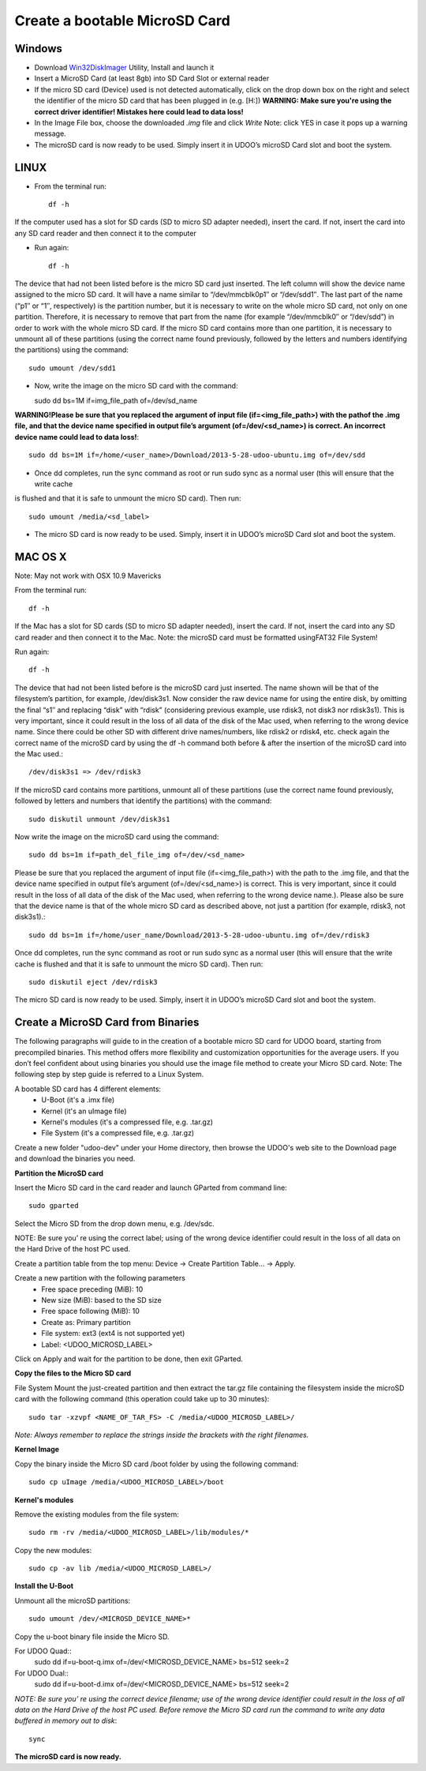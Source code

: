 ################################
Create a bootable MicroSD Card 
################################


===============
Windows
===============


..  youtube:: vMAZZzTQsS4
        :width: 100%
        

* Download `Win32DiskImager <_utils/Win32DiskImager-0.9.5-install.exe>`_ Utility, Install and launch it
* Insert a MicroSD Card (at least 8gb) into SD Card Slot or external reader
* If the micro SD card (Device) used is not detected automatically, click on the drop down box on the right and select the identifier of the micro SD card that has been plugged in (e.g. [H:\])
  **WARNING: Make sure you're using the correct driver identifier! Mistakes here could lead to data loss!**
* In the Image File box, choose the downloaded *.img* file and click *Write*
  Note: click YES in case it pops up a warning message.
* The microSD card is now ready to be used. Simply insert it in UDOO’s microSD Card slot and boot the system.


.. image:: _static/images/msdwin.png

======
LINUX
======

..  youtube:: 044ijVTUaqs
        :width: 100%
        

* From the terminal run::

   df -h

If the computer used has a slot for SD cards (SD to micro SD adapter needed), insert the card. If not, insert the card 
into any SD card reader and then connect it to the computer

* Run again::

   df -h

The device that had not been listed before is the micro SD card just inserted. The left column will show the device name
assigned to the micro SD card. It will have a name similar to “/dev/mmcblk0p1″ or “/dev/sdd1″. The last part of the name
(“p1″ or “1″, respectively) is the partition number, but it is necessary to write on the whole micro SD card, not only 
on one partition. Therefore, it is necessary to remove that part from the name (for example “/dev/mmcblk0″ or “/dev/sdd”)
in order to work with the whole micro SD card.
If the micro SD card contains more than one partition, it is necessary to unmount all of these partitions (using the 
correct name found previously, followed by the letters and numbers identifying the partitions) using the command::

   sudo umount /dev/sdd1
   
* Now, write the image on the micro SD card with the command::

  sudo dd bs=1M if=img_file_path of=/dev/sd_name
  
**WARNING!Please be sure that you replaced the argument of input file (if=<img_file_path>) with the pathof the .img file, and that
the device name specified in output file’s argument (of=/dev/<sd_name>) is correct. An incorrect device name could lead to
data loss!**::

   sudo dd bs=1M if=/home/<user_name>/Download/2013-5-28-udoo-ubuntu.img of=/dev/sdd
   
* Once dd completes, run the sync command as root or run sudo sync as a normal user (this will ensure that the write cache 
is flushed and that it is safe to unmount the micro SD card). Then run::
   
   sudo umount /media/<sd_label>
   
* The micro SD card is now ready to be used. Simply, insert it in UDOO’s microSD Card slot and boot the system.


========
MAC OS X
========

..  youtube:: A4iRKyJHtT4
        :width: 100%
        
        

Note: May not work with OSX 10.9 Mavericks

From the terminal run::
   
   df -h
   
If the Mac has a slot for SD cards (SD to micro SD adapter needed), insert the card. If not, insert the card into any SD 
card reader and then connect it to the Mac.
Note: the microSD card must be formatted usingFAT32 File System!

Run again::
  
   df -h
   
The device that had not been listed before is the microSD card just inserted. The name shown will be that of the 
filesystem’s partition, for example, /dev/disk3s1. Now consider the raw device name for using the entire disk, by 
omitting the final “s1″ and replacing “disk” with “rdisk” (considering previous example, use rdisk3, not disk3 nor 
rdisk3s1). This is very important, since it could result in the loss of all data of the disk of the Mac used, when 
referring to the wrong device name. Since there could be other SD with different drive names/numbers, like rdisk2 or 
rdisk4, etc. check again the correct name of the microSD card by using the df -h command both before & after the
insertion of the microSD card into the Mac used.::

   /dev/disk3s1 => /dev/rdisk3
   
If the microSD card contains more partitions, unmount all of these partitions (use the correct name found previously, 
followed by letters and numbers that identify the partitions) with the command::
   
   sudo diskutil unmount /dev/disk3s1
   
Now write the image on the microSD card using the command::

   sudo dd bs=1m if=path_del_file_img of=/dev/<sd_name>
   
Please be sure that you replaced the argument of input file (if=<img_file_path>) with the path to the .img file, and 
that the device name specified in output file’s argument (of=/dev/<sd_name>) is correct. This is very important, since
it could result in the loss of all data of the disk of the Mac used, when referring to the wrong device name.). Please
also be sure that the device name is that of the whole micro SD card as described above, not just a partition 
(for example, rdisk3, not disk3s1).::

   sudo dd bs=1m if=/home/user_name/Download/2013-5-28-udoo-ubuntu.img of=/dev/rdisk3
   
Once dd completes, run the sync command as root or run sudo sync as a normal user (this will ensure that the write cache 
is flushed and that it is safe to unmount the micro SD card). Then run::

   sudo diskutil eject /dev/rdisk3
   
The micro SD card is now ready to be used. Simply, insert it in UDOO’s microSD Card slot and boot the system.


============================
Create a MicroSD Card from Binaries
============================


The following paragraphs will guide to in the creation of a bootable micro SD card for UDOO board, starting from 
precompiled binaries. This method offers more flexibility and customization opportunities for the average users.
If you don’t feel confident about using binaries you should use the image file method to create your Micro SD card.
Note: The following step by step guide is referred to a Linux System.




A bootable SD card has 4 different elements:
 - U-Boot (it's a .imx file)
 - Kernel (it's an uImage file)
 - Kernel's modules (it's a compressed file, e.g. .tar.gz)
 - File System (it's a compressed file, e.g. .tar.gz)
 
Create a new folder "udoo-dev" under your Home directory, then browse the UDOO's web site to the Download page and
download the binaries you need.


**Partition the MicroSD card**

Insert the Micro SD card in the card reader and launch GParted from command line::

   sudo gparted 
   
Select the Micro SD from the drop down menu, e.g. /dev/sdc. 

NOTE: Be sure you’ re using the correct label; using of the wrong device identifier could result in the loss of 
all data on the Hard Drive of the host PC used.

Create a partition table from the top menu: Device → Create Partition Table... → Apply.

Create a new partition with the following parameters
 - Free space preceding (MiB): 10
 - New size (MiB): based to the SD size
 - Free space following (MiB): 10
 - Create as: Primary partition
 - File system: ext3 (ext4 is not supported yet)
 - Label: <UDOO_MICROSD_LABEL>

Click on Apply and wait for the partition to be done, then exit GParted.



**Copy the files to the Micro SD card**

File System
Mount the just-created partition and then extract the tar.gz file containing the filesystem inside the microSD card 
with the following command (this operation could take up to 30 minutes)::

   sudo tar -xzvpf <NAME_OF_TAR_FS> -C /media/<UDOO_MICROSD_LABEL>/
   
   
*Note: Always remember to replace the strings inside the brackets with the right filenames.*


**Kernel Image**

Copy the binary inside the Micro SD card /boot folder by using the following command::

   sudo cp uImage /media/<UDOO_MICROSD_LABEL>/boot 
   
   
**Kernel's modules**


Remove the existing modules from the file system::

   sudo rm -rv /media/<UDOO_MICROSD_LABEL>/lib/modules/* 
   
Copy the new modules::

   sudo cp -av lib /media/<UDOO_MICROSD_LABEL>/ 
   
**Install the U-Boot**


Unmount all the microSD partitions::


   sudo umount /dev/<MICROSD_DEVICE_NAME>*
   


Copy the u-boot binary file inside the Micro SD. 


For UDOO Quad::
   sudo dd if=u-boot-q.imx of=/dev/<MICROSD_DEVICE_NAME> bs=512 seek=2
   
   
For UDOO Dual::
   sudo dd if=u-boot-d.imx of=/dev/<MICROSD_DEVICE_NAME> bs=512 seek=2
   
   

*NOTE: Be sure you’ re using the correct device filename; use of the wrong device identifier could result in the loss
of all data on the Hard Drive of the host PC used. Before remove the Micro SD card run the command to write any data
buffered in memory out to disk*::


   sync 
   
   
**The microSD card is now ready.**


